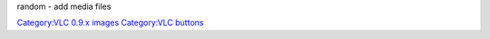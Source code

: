 random - add media files

`Category:VLC 0.9.x images <Category:VLC_0.9.x_images>`__ `Category:VLC buttons <Category:VLC_buttons>`__
